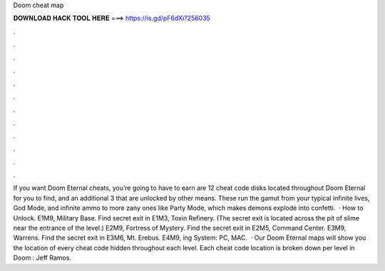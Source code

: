 Doom cheat map

𝐃𝐎𝐖𝐍𝐋𝐎𝐀𝐃 𝐇𝐀𝐂𝐊 𝐓𝐎𝐎𝐋 𝐇𝐄𝐑𝐄 ===> https://is.gd/pF6dXi?256035

.

.

.

.

.

.

.

.

.

.

.

.

If you want Doom Eternal cheats, you’re going to have to earn  are 12 cheat code disks located throughout Doom Eternal for you to find, and an additional 3 that are unlocked by other means. These run the gamut from your typical infinite lives, God Mode, and infinite ammo to more zany ones like Party Mode, which makes demons explode into confetti.  · How to Unlock. E1M9, Military Base. Find secret exit in E1M3, Toxin Refinery. (The secret exit is located across the pit of slime near the entrance of the level.) E2M9, Fortress of Mystery. Find the secret exit in E2M5, Command Center. E3M9, Warrens. Find the secret exit in E3M6, Mt. Erebus. E4M9, ing System: PC, MAC.  · Our Doom Eternal maps will show you the location of every cheat code hidden throughout each level. Each cheat code location is broken down per level in Doom : Jeff Ramos.